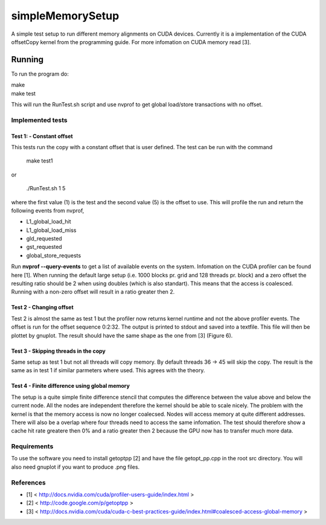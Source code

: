 =================
simpleMemorySetup
=================

A simple test setup to run different memory alignments on CUDA devices. Currently it is a implementation of the CUDA offsetCopy kernel from the programming guide. For more infomation on CUDA memory read [3].

Running
-----------

To run the program do:
    
|    make
|    make test

This will run the RunTest.sh script and use nvprof to get global load/store transactions with no offset.

Implemented tests
___________________

Test 1:  - Constant offset
"""""""""""""""""""""""""""

This tests run the copy with a constant offset that is user defined. The test can be run with the command

    make test1

or 

    ./RunTest.sh 1 5

where the first value (1) is the test and the second value (5) is the offset to use. This will profile the run and return the following events from nvprof,

* L1_global_load_hit
* L1_global_load_miss
* gld_requested
* gst_requested
* global_store_requests

Run **nvprof --query-events** to get a list of available events on the system. Infomation on the CUDA profiler can be found here [1].
When running the default large setup (i.e. 1000 blocks pr. grid and 128 threads pr. block) and a zero offset the resulting ratio should be 2 when using doubles (which is also standart). This means that the access is coalesced. Running with a non-zero offset will result in a ratio greater then 2.

Test 2 - Changing offset
"""""""""""""""""""""""""

Test 2 is almost the same as test 1 but the profiler now returns kernel runtime and not the above profiler events. The offset is run for the offset sequence 0:2:32. The output is printed to stdout and saved into a textfile. This file will then be plottet by gnuplot. The result should have the same shape as the one from [3] (Figure 6).


Test 3 - Skipping threads in the copy
""""""""""""""""""""""""""""""""""""""

Same setup as test 1 but not all threads will copy memory. By default threads 36 -> 45 will skip the copy. The result is the same as in test 1 if similar parmeters where used. This agrees with the theory.

Test 4 - Finite difference using global memory
""""""""""""""""""""""""""""""""""""""""""""""

The setup is a quite simple finite difference stencil that computes the difference between the value above and below the current node. All the nodes are independent therefore the kernel should be able to scale nicely. 
The problem with the kernel is that the memory access is now no longer coalecsed. Nodes will access memory at quite different addresses. There will also be a overlap where four threads need to access the same infomation. The test should therefore show a cache hit rate greatere then 0% and a ratio greater then 2 because the GPU now has to transfer much more data.

Requirements
____________________

To use the software you need to install getoptpp [2] and have the file getopt_pp.cpp in the root src directory. You will also need gnuplot if you want to produce .png files.

References
_____________________

* [1] < http://docs.nvidia.com/cuda/profiler-users-guide/index.html >
* [2] < http://code.google.com/p/getoptpp >
* [3] < http://docs.nvidia.com/cuda/cuda-c-best-practices-guide/index.html#coalesced-access-global-memory >
